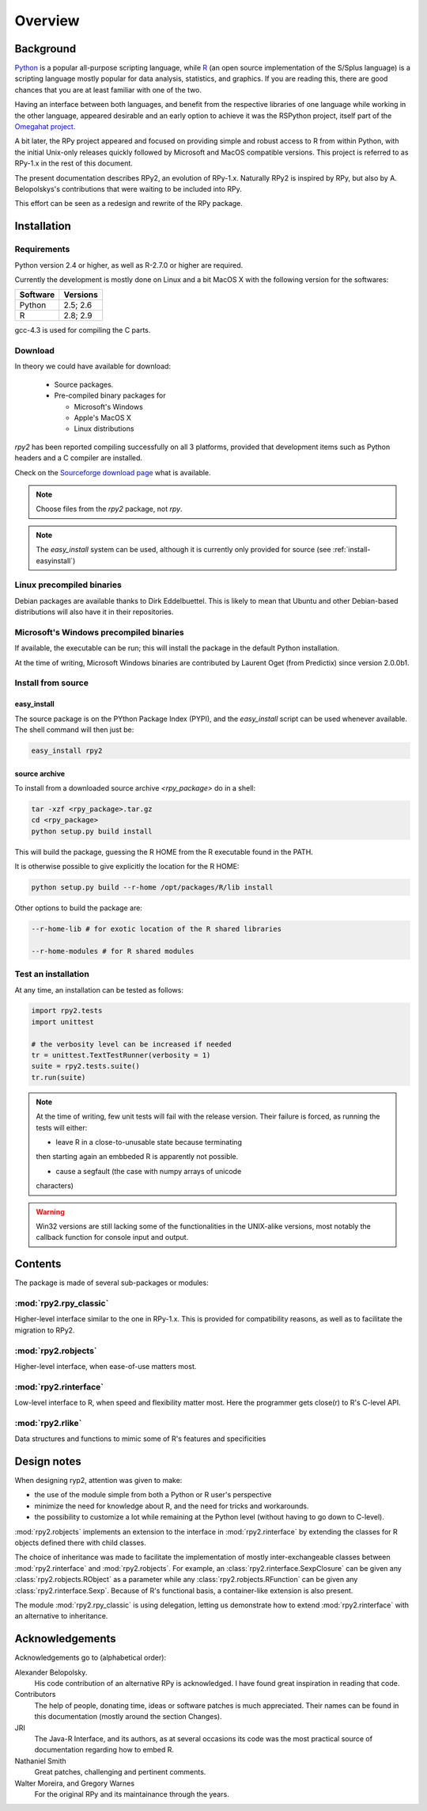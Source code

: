 

********
Overview
********


Background
==========

`Python`_ is a popular 
all-purpose scripting language, while `R`_ (an open source implementation
of the S/Splus language)
is a scripting language mostly popular for data analysis, statistics, and
graphics. If you are reading this, there are good chances that you are
at least familiar with one of the two.

.. _Python: http://www.python.org
.. _R: http://www.r-project.org

Having an interface between both languages, and benefit from the respective
libraries of one language while working in the other language, appeared
desirable and an early option to achieve it was the RSPython project, 
itself part of the `Omegahat project`_. 

A bit later, the RPy project appeared and focused on providing simple and
robust access to R from within Python, with the initial Unix-only releases
quickly followed by Microsoft and MacOS compatible versions.
This project is referred to as RPy-1.x in the
rest of this document.

.. _Omegahat project: http://www.omegahat.org/RSPython

The present documentation describes RPy2, an evolution of RPy-1.x.
Naturally RPy2 is inspired by RPy, but also by A. Belopolskys's contributions
that were waiting to be included into RPy.

This effort can be seen as a redesign and rewrite of the RPy package.

Installation
============

Requirements
------------

Python version 2.4 or higher, as well as R-2.7.0 or higher are required.

Currently the development is mostly done on Linux and a bit MacOS X with the
following version for the softwares:

======== ========
Software Versions 
======== ========
 Python   2.5; 2.6 
 R        2.8; 2.9 
======== ========

gcc-4.3 is used for compiling the C parts.


Download
--------

In theory we could have available for download:

  * Source packages.

  * Pre-compiled binary packages for

    * Microsoft's Windows

    * Apple's MacOS X

    * Linux distributions

`rpy2` has been reported compiling successfully on all 3 platforms, provided
that development items such as Python headers and a C compiler are installed.


Check on the `Sourceforge download page <http://downloads.sourceforge.net/rpy>`_
what is available.

.. note::
   Choose files from the `rpy2` package, not `rpy`.

.. note::
   The *easy_install* system can be used,
   although it is currently only provided for source
   (see :ref:`install-easyinstall`)

Linux precompiled binaries
--------------------------

Debian packages are available thanks to Dirk Eddelbuettel.
This is likely to mean that Ubuntu and other Debian-based
distributions will also have it in their repositories.

.. index::
  single: install;win32

Microsoft's Windows precompiled binaries
----------------------------------------

If available, the executable can be run; this will install the package
in the default Python installation.

At the time of writing, Microsoft Windows binaries are contributed 
by Laurent Oget (from Predictix) since version 2.0.0b1.

.. index::
  single: install;source

Install from source
-------------------

.. _install-easyinstall:

easy_install
^^^^^^^^^^^^

The source package is on the PYthon Package Index (PYPI), and the 
*easy_install* script can be used whenever available.
The shell command will then just be:

.. code-block:: bash

   easy_install rpy2

source archive
^^^^^^^^^^^^^^

To install from a downloaded source archive `<rpy_package>` do in a shell:

.. code-block:: bash

  tar -xzf <rpy_package>.tar.gz
  cd <rpy_package>
  python setup.py build install

This will build the package, guessing the R HOME from
the R executable found in the PATH.

It is otherwise possible to give explicitly the location for the R HOME:

.. code-block:: bash

   python setup.py build --r-home /opt/packages/R/lib install


Other options to build the package are:

.. code-block:: bash

   --r-home-lib # for exotic location of the R shared libraries

   --r-home-modules # for R shared modules


.. index::
  single: test;whole installation

Test an installation
--------------------

At any time, an installation can be tested as follows:

.. code-block:: python

  import rpy2.tests
  import unittest

  # the verbosity level can be increased if needed
  tr = unittest.TextTestRunner(verbosity = 1)
  suite = rpy2.tests.suite()
  tr.run(suite)

.. note::

   At the time of writing, few unit tests will fail with
   the release version. Their failure is forced, as running
   the tests will either:

   * leave R in a close-to-unusable state because terminating
   then starting again an embbeded R is apparently not possible.

   * cause a segfault (the case with numpy arrays of unicode
   characters)


.. warning::

   Win32 versions are still lacking some of the functionalities in the
   UNIX-alike versions, most notably the callback function for console
   input and output.

Contents
========

The package is made of several sub-packages or modules:

:mod:`rpy2.rpy_classic`
-----------------------

Higher-level interface similar to the one in RPy-1.x.
This is provided for compatibility reasons, as well as to facilitate the migration
to RPy2.


:mod:`rpy2.robjects`
--------------------

Higher-level interface, when ease-of-use matters most.


:mod:`rpy2.rinterface`
----------------------

Low-level interface to R, when speed and flexibility
matter most. Here the programmer gets close(r) to R's C-level
API.

:mod:`rpy2.rlike`
-----------------

Data structures and functions to mimic some of R's features and specificities



Design notes
============


When designing ryp2, attention was given to make:

- the use of the module simple from both a Python or R user's perspective

- minimize the need for knowledge about R, and the need for tricks and workarounds.

- the possibility to customize a lot while remaining at the Python level (without having to go down to C-level).


:mod:`rpy2.robjects` implements an extension to the interface in
:mod:`rpy2.rinterface` by extending the classes for R
objects defined there with child classes.

The choice of inheritance was made to facilitate the implementation
of mostly inter-exchangeable classes between :mod:`rpy2.rinterface`
and :mod:`rpy2.robjects`. For example, an :class:`rpy2.rinterface.SexpClosure`
can be given any :class:`rpy2.robjects.RObject` as a parameter while
any :class:`rpy2.robjects.RFunction` can be given any 
:class:`rpy2.rinterface.Sexp`. Because of R's functional basis, 
a container-like extension is also present.

The module :mod:`rpy2.rpy_classic` is using delegation, letting us
demonstrate how to extend :mod:`rpy2.rinterface` with an alternative
to inheritance.


Acknowledgements
================

Acknowledgements go to (alphabetical order):

 
Alexander Belopolsky. 
    His code contribution of an alternative RPy is acknowledged.
    I have found great inspiration in reading that code.

Contributors
    The help of people, donating time, ideas or software patches
    is much appreciated.
    Their names can be found in this documentation (mostly around the
    section Changes).

JRI
    The Java-R Interface, and its authors, as at several occasions
    its code was the most practical source of documentation
    regarding how to embed R. 

Nathaniel Smith
    Great patches, challenging and pertinent comments.

Walter Moreira, and Gregory Warnes
    For the original RPy and its maintainance through the years.



